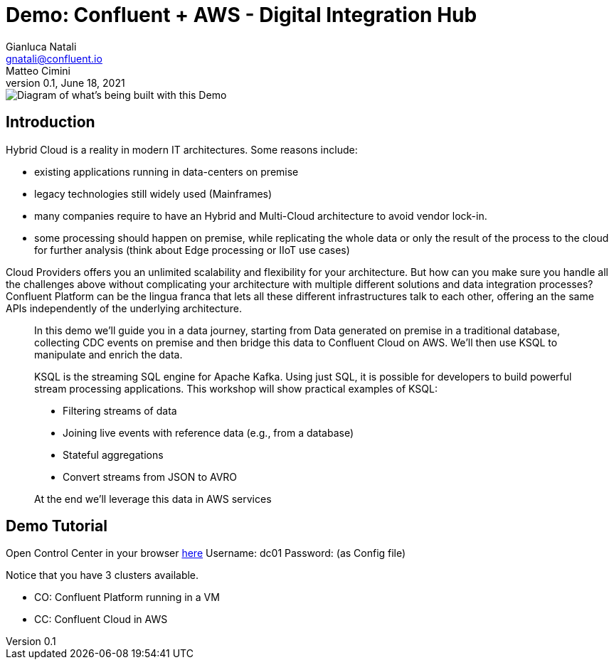 = Demo: Confluent + AWS - Digital Integration Hub
:doctype: article
:icon: font
:cloudprovider: AWS
:resourcepath: resources
:externalip: localhost
Gianluca Natali <gnatali@confluent.io>; Matteo Cimini
v0.1, June 18, 2021

image::./architecture2.png[Diagram of what's being built with this Demo]

== Introduction
Hybrid Cloud is a reality in modern IT architectures.
Some reasons include:

* existing applications running in data-centers on premise
* legacy technologies still widely used (Mainframes)
* many companies require to have an Hybrid and Multi-Cloud architecture to avoid vendor lock-in.
* some processing should happen on premise, while replicating the whole data or only the result of the process to the cloud for further analysis (think about Edge processing or IIoT use cases)

Cloud Providers offers you an unlimited scalability and flexibility for your architecture. 
But how can you make sure you handle all the challenges above without complicating your architecture with multiple different solutions and data integration processes?
Confluent Platform can be the lingua franca that lets all these different infrastructures talk to each other, offering an the same APIs independently of the underlying architecture.

[quote]
____

In this demo we'll guide you in a data journey, starting from Data generated on premise in a traditional database, collecting CDC events on premise and then bridge this data to Confluent Cloud on {cloudprovider}. We'll then use KSQL to manipulate and enrich the data.

KSQL is the streaming SQL engine for Apache Kafka.
Using just SQL, it is possible for developers to build powerful stream processing applications.
This workshop will show practical examples of KSQL:

* Filtering streams of data
* Joining live events with reference data (e.g., from a database)
* Stateful aggregations
* Convert streams from JSON to AVRO

At the end we'll leverage this data in {cloudprovider} services
____


== Demo Tutorial

Open Control Center in your browser link:http://{externalip}:9021[here, window=_blank]
Username: dc01
Password: (as Config file)

Notice that you have 3 clusters available. 

* CO: Confluent Platform running in a VM
* CC: Confluent Cloud in AWS



